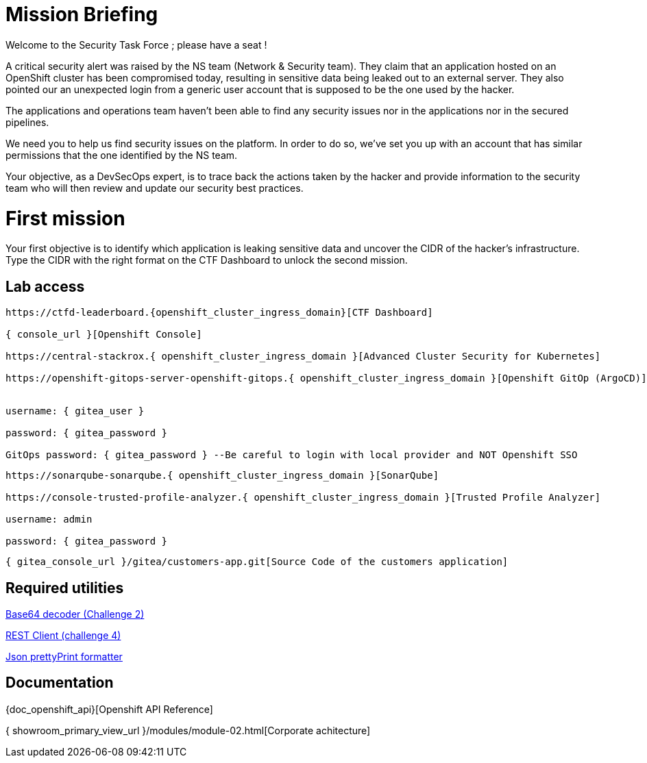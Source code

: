 = Mission Briefing

Welcome to the Security Task Force ; please have a seat !

A critical security alert was raised by the NS team (Network & Security team).
They claim that an application hosted on an OpenShift cluster has been compromised today, resulting in sensitive data being leaked out to an external server.
They also pointed our an unexpected login from a generic user account that is supposed to be the one used by the hacker.

The applications and operations team haven't been able to find any security issues nor in the applications nor in the secured pipelines.

We need you to help us find security issues on the platform.
In order to do so, we've set you up with an account that has similar permissions that the one identified by the NS team.

Your objective, as a DevSecOps expert, is to trace back the actions taken by the hacker and provide information to the security team who will then review and update our security best practices.


= First mission
Your first objective is to identify which application is leaking sensitive data and uncover the CIDR of the hacker's infrastructure.
Type the CIDR with the right format on the CTF Dashboard to unlock the second mission.

== Lab access

-----
https://ctfd-leaderboard.{openshift_cluster_ingress_domain}[CTF Dashboard]

{ console_url }[Openshift Console]

https://central-stackrox.{ openshift_cluster_ingress_domain }[Advanced Cluster Security for Kubernetes]

https://openshift-gitops-server-openshift-gitops.{ openshift_cluster_ingress_domain }[Openshift GitOp (ArgoCD)]


username: { gitea_user }

password: { gitea_password } 

GitOps password: { gitea_password } --Be careful to login with local provider and NOT Openshift SSO

-----
-----

https://sonarqube-sonarqube.{ openshift_cluster_ingress_domain }[SonarQube]

https://console-trusted-profile-analyzer.{ openshift_cluster_ingress_domain }[Trusted Profile Analyzer]

username: admin

password: { gitea_password }

-----
-----
{ gitea_console_url }/gitea/customers-app.git[Source Code of the customers application]
-----

== Required utilities
https://www.base64decode.org/[Base64 decoder (Challenge 2)]

https://reqbin.com/[REST Client (challenge 4)] 

https://jsonformatter.org/json-pretty-print[Json prettyPrint formatter]

== Documentation
{doc_openshift_api}[Openshift API Reference]

{ showroom_primary_view_url }/modules/module-02.html[Corporate achitecture]


